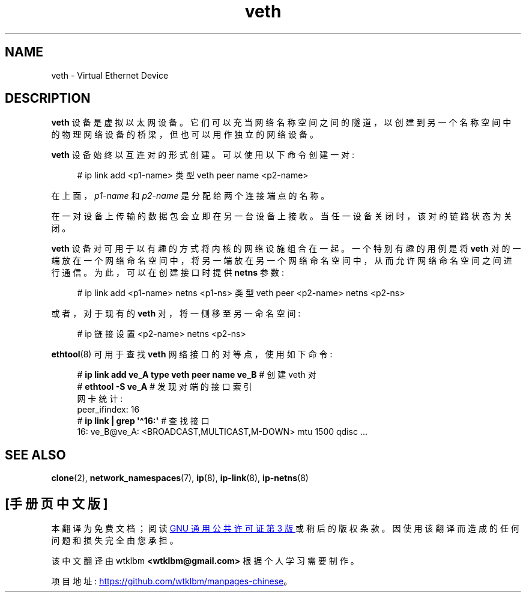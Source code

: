 .\" -*- coding: UTF-8 -*-
.\" Copyright (c) 2012 Tomáš Pospíšek (tpo_deb@sourcepole.ch),
.\"     Fri, 03 Nov 2012 22:35:33 +0100
.\" and Copyright (c) 2012 Eric W. Biederman <ebiederm@xmission.com>
.\"
.\" SPDX-License-Identifier: GPL-2.0-or-later
.\"
.\"
.\"*******************************************************************
.\"
.\" This file was generated with po4a. Translate the source file.
.\"
.\"*******************************************************************
.TH veth 4 2023\-02\-05 "Linux man\-pages 6.03" 
.SH NAME
veth \- Virtual Ethernet Device
.SH DESCRIPTION
\fBveth\fP 设备是虚拟以太网设备。 它们可以充当网络名称空间之间的隧道，以创建到另一个名称空间中的物理网络设备的桥梁，但也可以用作独立的网络设备。
.PP
\fBveth\fP 设备始终以互连对的形式创建。 可以使用以下命令创建一对:
.PP
.in +4n
.EX
# ip link add <p1\-name> 类型 veth peer name <p2\-name>
.EE
.in
.PP
在上面，\fIp1\-name\fP 和 \fIp2\-name\fP 是分配给两个连接端点的名称。
.PP
在一对设备上传输的数据包会立即在另一台设备上接收。 当任一设备关闭时，该对的链路状态为关闭。
.PP
\fBveth\fP 设备对可用于以有趣的方式将内核的网络设施组合在一起。 一个特别有趣的用例是将 \fBveth\fP
对的一端放在一个网络命名空间中，将另一端放在另一个网络命名空间中，从而允许网络命名空间之间进行通信。 为此，可以在创建接口时提供 \fBnetns\fP
参数:
.PP
.in +4n
.EX
# ip link add <p1\-name> netns <p1\-ns> 类型 veth peer <p2\-name> netns <p2\-ns>
.EE
.in
.PP
或者，对于现有的 \fBveth\fP 对，将一侧移至另一命名空间:
.PP
.in +4n
.EX
# ip 链接设置 <p2\-name> netns <p2\-ns>
.EE
.in
.PP
\fBethtool\fP(8) 可用于查找 \fBveth\fP 网络接口的对等点，使用如下命令:
.PP
.in +4n
.EX
# \fBip link add ve_A type veth peer name ve_B\fP   # 创建 veth 对
# \fBethtool \-S ve_A\fP         # 发现对端的接口索引
网卡统计:
     peer_ifindex: 16
# \fBip link | grep \[aq]\[ha]16:\[aq]\fP   # 查找接口
16: ve_B@ve_A: <BROADCAST,MULTICAST,M\-DOWN> mtu 1500 qdisc ...
.EE
.in
.SH "SEE ALSO"
\fBclone\fP(2), \fBnetwork_namespaces\fP(7), \fBip\fP(8), \fBip\-link\fP(8),
\fBip\-netns\fP(8)
.PP
.SH [手册页中文版]
.PP
本翻译为免费文档；阅读
.UR https://www.gnu.org/licenses/gpl-3.0.html
GNU 通用公共许可证第 3 版
.UE
或稍后的版权条款。因使用该翻译而造成的任何问题和损失完全由您承担。
.PP
该中文翻译由 wtklbm
.B <wtklbm@gmail.com>
根据个人学习需要制作。
.PP
项目地址:
.UR \fBhttps://github.com/wtklbm/manpages-chinese\fR
.ME 。
